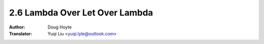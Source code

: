 .. _lambda_over_let_over_lambda:

==================================
2.6 Lambda Over Let Over Lambda
==================================

:Author: Doug Hoyte
:Translator: Yuqi Liu <yuqi.lyle@outlook.com>